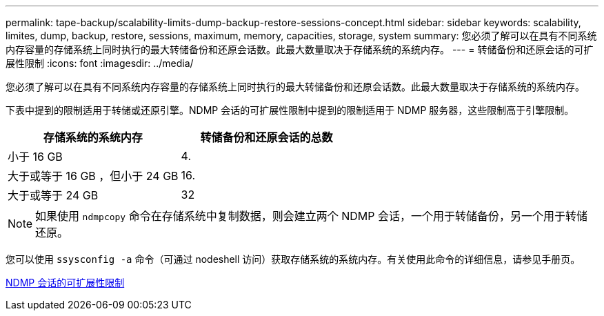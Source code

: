 ---
permalink: tape-backup/scalability-limits-dump-backup-restore-sessions-concept.html 
sidebar: sidebar 
keywords: scalability, limites, dump, backup, restore, sessions, maximum, memory, capacities, storage, system 
summary: 您必须了解可以在具有不同系统内存容量的存储系统上同时执行的最大转储备份和还原会话数。此最大数量取决于存储系统的系统内存。 
---
= 转储备份和还原会话的可扩展性限制
:icons: font
:imagesdir: ../media/


[role="lead"]
您必须了解可以在具有不同系统内存容量的存储系统上同时执行的最大转储备份和还原会话数。此最大数量取决于存储系统的系统内存。

下表中提到的限制适用于转储或还原引擎。NDMP 会话的可扩展性限制中提到的限制适用于 NDMP 服务器，这些限制高于引擎限制。

|===
| 存储系统的系统内存 | 转储备份和还原会话的总数 


 a| 
小于 16 GB
 a| 
4.



 a| 
大于或等于 16 GB ，但小于 24 GB
 a| 
16.



 a| 
大于或等于 24 GB
 a| 
32

|===
[NOTE]
====
如果使用 `ndmpcopy` 命令在存储系统中复制数据，则会建立两个 NDMP 会话，一个用于转储备份，另一个用于转储还原。

====
您可以使用 `ssysconfig -a` 命令（可通过 nodeshell 访问）获取存储系统的系统内存。有关使用此命令的详细信息，请参见手册页。

xref:scalability-limits-ndmp-sessions-reference.adoc[NDMP 会话的可扩展性限制]

